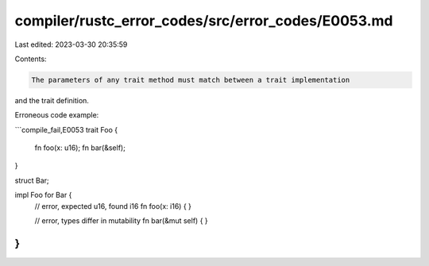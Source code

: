compiler/rustc_error_codes/src/error_codes/E0053.md
===================================================

Last edited: 2023-03-30 20:35:59

Contents:

.. code-block:: md

    The parameters of any trait method must match between a trait implementation
and the trait definition.

Erroneous code example:

```compile_fail,E0053
trait Foo {
    fn foo(x: u16);
    fn bar(&self);
}

struct Bar;

impl Foo for Bar {
    // error, expected u16, found i16
    fn foo(x: i16) { }

    // error, types differ in mutability
    fn bar(&mut self) { }
}
```



